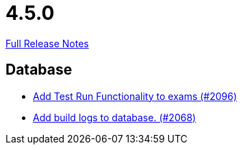 // SPDX-FileCopyrightText: 2023 Artemis Changelog Contributors
//
// SPDX-License-Identifier: CC-BY-SA-4.0

= 4.5.0

link:https://github.com/ls1intum/Artemis/releases/tag/4.5.0[Full Release Notes]

== Database

* link:https://www.github.com/ls1intum/Artemis/commit/8302299e414d228c927055461fe699263128fd4d/[Add Test Run Functionality to exams (#2096)]
* link:https://www.github.com/ls1intum/Artemis/commit/255b674aa81b97f9f0f3bde3132a2c3e23c8eef9/[Add build logs to database. (#2068)]

